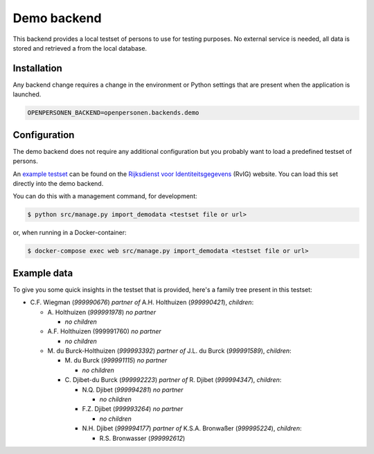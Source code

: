Demo backend
============

This backend provides a local testset of persons to use for testing purposes.
No external service is needed, all data is stored and retrieved a from the
local database.

Installation
------------

Any backend change requires a change in the environment or Python settings that 
are present when the application is launched.

.. code:: bash

    OPENPERSONEN_BACKEND=openpersonen.backends.demo

Configuration
-------------

The demo backend does not require any additional configuration but you probably
want to load a predefined testset of persons.

An `example testset`_ can be found on the 
`Rijksdienst voor Identiteitsgegevens`_ (RvIG) website. You can load this set 
directly into the demo backend.

You can do this with a management command, for development:

.. code:: shell

    $ python src/manage.py import_demodata <testset file or url>

or, when running in a Docker-container:

.. code:: shell

    $ docker-compose exec web src/manage.py import_demodata <testset file or url>

.. _`example testset`: https://www.rvig.nl/documenten/richtlijnen/2018/09/20/testdataset-persoonslijsten-proefomgevingen-gba-v
.. _`Rijksdienst voor Identiteitsgegevens`: https://www.rvig.nl/

Example data
------------

To give you some quick insights in the testset that is provided, here's a 
family tree present in this testset:

* C\.F. Wiegman (`999990676`) *partner of* A.H. Holthuizen (`999990421`), *children*:

  * A\. Holthuizen (`999991978`) *no partner*

    * *no children*

  * A\.F. Holthuizen (999991760) *no partner*

    * *no children*

  * M\. du Burck-Holthuizen (`999993392`) *partner of* J.L. du Burck (`999991589`), *children*:

    * M\. du Burck (`999991115`) *no partner*

      * *no children*

    * C\. Djibet-du Burck (`999992223`) *partner of* R. Djibet (`999994347`), *children*:

      * N\.Q. Djibet (`999994281`) *no partner*

        * *no children*

      * F\.Z. Djibet (`999993264`) *no partner*

        * *no children*

      * N\.H. Djibet (`999994177`) *partner of* K.S.A. Bronwaßer (`999995224`), *children*:

        * R\.S. Bronwasser (`999992612`)
